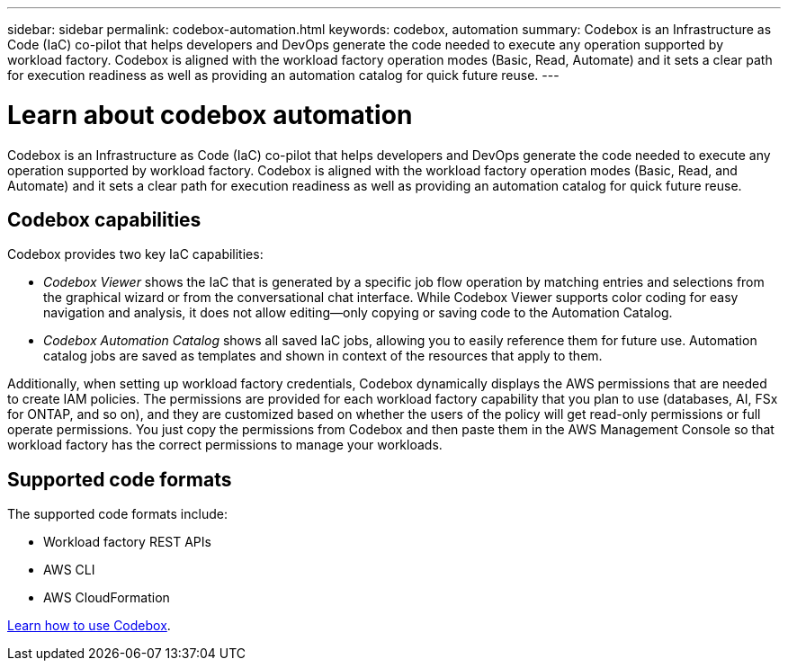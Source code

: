 ---
sidebar: sidebar
permalink: codebox-automation.html
keywords: codebox, automation
summary: Codebox is an Infrastructure as Code (IaC) co-pilot that helps developers and DevOps generate the code needed to execute any operation supported by workload factory. Codebox is aligned with the workload factory operation modes (Basic, Read, Automate) and it sets a clear path for execution readiness as well as providing an automation catalog for quick future reuse.
---

= Learn about codebox automation
:icons: font
:imagesdir: ./media/

[.lead]
Codebox is an Infrastructure as Code (IaC) co-pilot that helps developers and DevOps generate the code needed to execute any operation supported by workload factory. Codebox is aligned with the workload factory operation modes (Basic, Read, and Automate) and it sets a clear path for execution readiness as well as providing an automation catalog for quick future reuse.

== Codebox capabilities

Codebox provides two key IaC capabilities:  

* _Codebox Viewer_ shows the IaC that is generated by a specific job flow operation by matching entries and selections from the graphical wizard or from the conversational chat interface. While Codebox Viewer supports color coding for easy navigation and analysis, it does not allow editing--only copying or saving code to the Automation Catalog. 

* _Codebox Automation Catalog_ shows all saved IaC jobs, allowing you to easily reference them for future use. Automation catalog jobs are saved as templates and shown in context of the resources that apply to them. 

Additionally, when setting up workload factory credentials, Codebox dynamically displays the AWS permissions that are needed to create IAM policies. The permissions are provided for each workload factory capability that you plan to use (databases, AI, FSx for ONTAP, and so on), and they are customized based on whether the users of the policy will get read-only permissions or full operate permissions. You just copy the permissions from Codebox and then paste them in the AWS Management Console so that workload factory has the correct permissions to manage your workloads.

== Supported code formats

The supported code formats include:

* Workload factory REST APIs
* AWS CLI
* AWS CloudFormation

link:use-codebox.html[Learn how to use Codebox].
